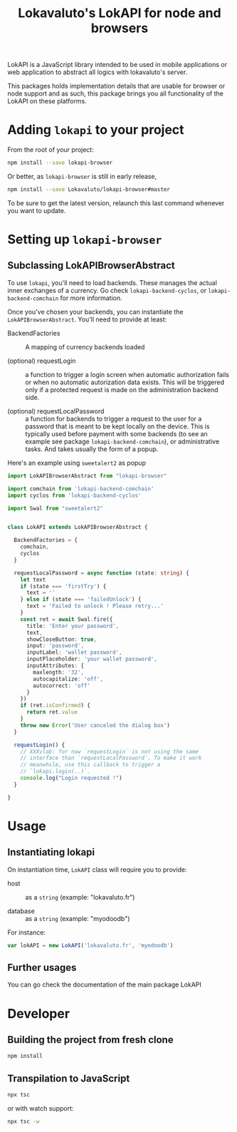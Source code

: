 # -*- ispell-local-dictionary: "english" -*-

#+TITLE: Lokavaluto's LokAPI for node and browsers

LokAPI is a JavaScript library intended to be used in mobile
applications or web application to abstract all logics with
lokavaluto's server.

This packages holds implementation details that are usable
for browser or node support and as such, this package brings
you all functionality of the LokAPI on these platforms.

* Adding =lokapi= to your project

From the root of your project:

#+begin_src sh
npm install --save lokapi-browser
#+end_src

Or better, as =lokapi-browser= is still in early release,

#+begin_src sh
npm install --save Lokavaluto/lokapi-browser#master
#+end_src

To be sure to get the latest version, relaunch this last command
whenever you want to update.

* Setting up =lokapi-browser=

** Subclassing LokAPIBrowserAbstract

To use =lokapi=, you'll need to load backends. These manages the actual
inner exchanges of a currency. Go check =lokapi-backend-cyclos=, or
=lokapi-backend-comchain= for more information.

Once you've chosen your backends, you can instantiate the
=LokAPIBrowserAbstract=. You'll need to provide at least:

- BackendFactories :: A mapping of currency backends loaded

- (optional) requestLogin :: a function to trigger a login screen when
  automatic authorization fails or when no automatic autorization data
  exists. This will be triggered only if a protected request is made
  on the administration backend side.

- (optional) requestLocalPassword :: a function for backends to
  trigger a request to the user for a password that is meant
  to be kept locally on the device. This is typically used before
  payment with some backends (to see an example see package
  =lokapi-backend-comchain=), or administrative tasks. And takes
  usually the form of a popup.


Here's an example using =sweetalert2= as popup

#+begin_src typescript
import LokAPIBrowserAbstract from "lokapi-browser"

import comchain from 'lokapi-backend-comchain'
import cyclos from 'lokapi-backend-cyclos'

import Swal from "sweetalert2"


class LokAPI extends LokAPIBrowserAbstract {

  BackendFactories = {
    comchain,
    cyclos
  }

  requestLocalPassword = async function (state: string) {
    let text
    if (state === 'firstTry') {
      text = ''
    } else if (state === 'failedUnlock') {
      text = 'Failed to unlock ! Please retry...'
    }
    const ret = await Swal.fire({
      title: 'Enter your password',
      text,
      showCloseButton: true,
      input: 'password',
      inputLabel: 'wallet password',
      inputPlaceholder: 'your wallet password',
      inputAttributes: {
        maxlength: '32',
        autocapitalize: 'off',
        autocorrect: 'off'
      }
    })
    if (ret.isConfirmed) {
      return ret.value
    }
    throw new Error('User canceled the dialog box')
  }

  requestLogin() {
    // XXXvlab: for now `requestLogin` is not using the same
    // interface than `requestLocalPassword`. To make it work
    // meanwhile, use this callback to trigger a
    // `lokapi.login(..)`.
    console.log("Login requested !")
  }

}
#+end_src

* Usage

** Instantiating lokapi

On instantiation time, =LokAPI= class will require you to provide:

  - host :: as a =string= (example: "lokavaluto.fr")

  - database :: as a =string= (example: "myodoodb")


For instance:

#+begin_src typescript
var lokAPI = new LokAPI('lokavaluto.fr', 'myodoodb')
#+end_src


** Further usages

You can go check the documentation of the main package LokAPI


* Developer

** Building the project from fresh clone

#+begin_src sh
npm install
#+end_src

** Transpilation to JavaScript

#+begin_src sh
npx tsc
#+end_src

or with watch support:

#+begin_src sh
npx tsc -w
#+end_src